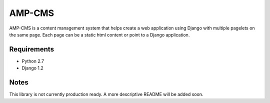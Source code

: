=======
AMP-CMS
=======

AMP-CMS is a content management system that helps create a web application using Django with multiple 
pagelets on the same page. Each page can be a static html content or point to a Django application.

Requirements
------------

* Python 2.7
* Django 1.2

Notes
-----

This library is not currently production ready. A more descriptive README will be added soon.